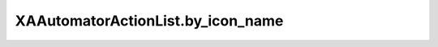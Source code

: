 XAAutomatorActionList.by_icon_name
==================================

.. automethod:: PyXA.apps.Automator.XAAutomatorActionList.by_icon_name
